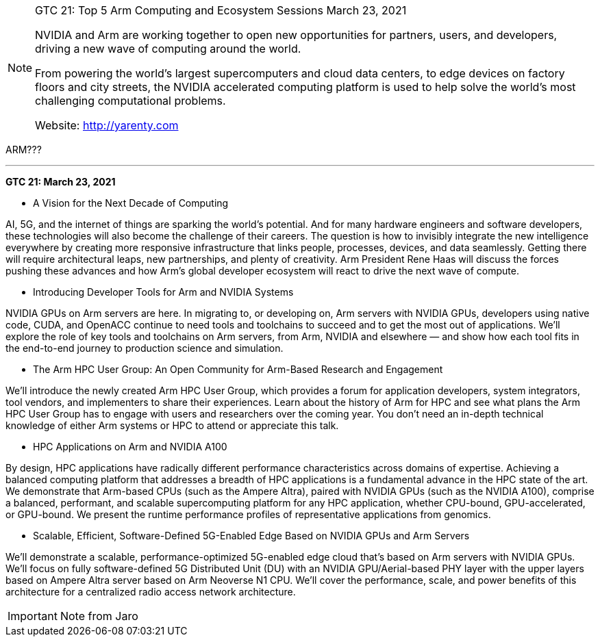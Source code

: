 [NOTE]
====
GTC 21: Top 5 Arm Computing and Ecosystem Sessions
March 23, 2021


NVIDIA and Arm are working together to open new opportunities for partners, users, and developers, driving a new wave of computing around the world.

From powering the world’s largest supercomputers and cloud data centers, to edge devices on factory floors and city streets, the NVIDIA accelerated computing platform is used to help solve the world’s most challenging computational problems.


Website: link:http://yarenty.com[]
====


ARM???




---

*GTC 21: March 23, 2021*

* A Vision for the Next Decade of Computing

AI, 5G, and the internet of things are sparking the world’s potential. And for many hardware engineers and software developers, these technologies will also become the challenge of their careers. The question is how to invisibly integrate the new intelligence everywhere by creating more responsive infrastructure that links people, processes, devices, and data seamlessly. Getting there will require architectural leaps, new partnerships, and plenty of creativity. Arm President Rene Haas will discuss the forces pushing these advances and how Arm’s global developer ecosystem will react to drive the next wave of compute.

* Introducing Developer Tools for Arm and NVIDIA Systems

NVIDIA GPUs on Arm servers are here. In migrating to, or developing on, Arm servers with NVIDIA GPUs, developers using native code, CUDA, and OpenACC continue to need tools and toolchains to succeed and to get the most out of applications. We’ll explore the role of key tools and toolchains on Arm servers, from Arm, NVIDIA and elsewhere — and show how each tool fits in the end-to-end journey to production science and simulation.

* The Arm HPC User Group: An Open Community for Arm-Based Research and Engagement

We’ll introduce the newly created Arm HPC User Group, which provides a forum for application developers, system integrators, tool vendors, and implementers to share their experiences. Learn about the history of Arm for HPC and see what plans the Arm HPC User Group has to engage with users and researchers over the coming year. You don’t need an in-depth technical knowledge of either Arm systems or HPC to attend or appreciate this talk.


* HPC Applications on Arm and NVIDIA A100

By design, HPC applications have radically different performance characteristics across domains of expertise. Achieving a balanced computing platform that addresses a breadth of HPC applications is a fundamental advance in the HPC state of the art. We demonstrate that Arm-based CPUs (such as the Ampere Altra), paired with NVIDIA GPUs (such as the NVIDIA A100), comprise a balanced, performant, and scalable supercomputing platform for any HPC application, whether CPU-bound, GPU-accelerated, or GPU-bound. We present the runtime performance profiles of representative applications from genomics.


* Scalable, Efficient, Software-Defined 5G-Enabled Edge Based on NVIDIA GPUs and Arm Servers

We’ll demonstrate a scalable, performance-optimized 5G-enabled edge cloud that’s based on Arm servers with NVIDIA GPUs. We’ll focus on fully software-defined 5G Distributed Unit (DU) with an NVIDIA GPU/Aerial-based PHY layer with the upper layers based on Ampere Altra server based on Arm Neoverse N1 CPU. We’ll cover the performance, scale, and power benefits of this architecture for a centralized radio access network architecture.

[IMPORTANT]
.Note from Jaro
====

====
